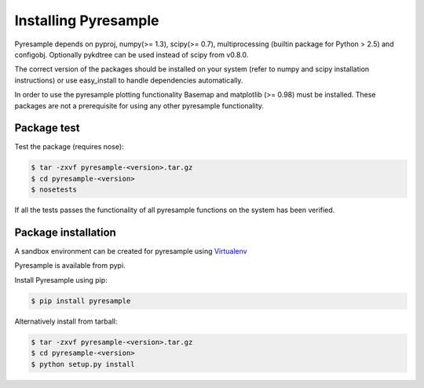 Installing Pyresample
=====================
Pyresample depends on pyproj, numpy(>= 1.3), scipy(>= 0.7), multiprocessing 
(builtin package for Python > 2.5) and configobj. Optionally pykdtree can be used instead of scipy from v0.8.0.

The correct version of the packages should be installed on your system 
(refer to numpy and scipy installation instructions) or use easy_install to handle dependencies automatically.

In order to use the pyresample plotting functionality Basemap and matplotlib (>= 0.98) must be installed. 
These packages are not a prerequisite for using any other pyresample functionality. 

Package test
************
Test the package (requires nose):

.. code-block:: bash

	$ tar -zxvf pyresample-<version>.tar.gz
	$ cd pyresample-<version>
	$ nosetests
	
If all the tests passes the functionality of all pyresample functions on the system has been verified.

Package installation
********************
A sandbox environment can be created for pyresample using `Virtualenv <http://pypi.python.org/pypi/virtualenv>`_

Pyresample is available from pypi.
  
Install Pyresample using pip:

.. code-block:: bash

	$ pip install pyresample

Alternatively install from tarball:

.. code-block:: bash

	$ tar -zxvf pyresample-<version>.tar.gz
	$ cd pyresample-<version>
	$ python setup.py install
 
 